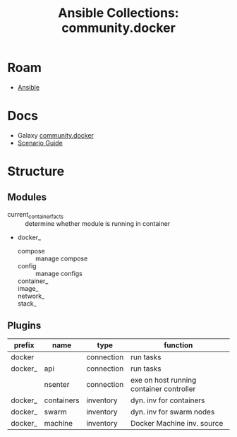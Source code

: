 :PROPERTIES:
:ID:       a474471b-5ae4-405e-8d1b-764f6aa08127
:END:
#+TITLE: Ansible Collections: community.docker
#+CATEGORY: slips
#+TAGS:
* Roam
+ [[id:28e75534-cb99-4273-9d74-d3e7ff3a0eaf][Ansible]]

* Docs
+ Galaxy [[https://docs.ansible.com/ansible/latest/collections/community/docker/index.html][community.docker]]
+ [[https://github.com/ansible-collections/community.docker/blob/main/docs/docsite/rst/scenario_guide.rst][Scenario Guide]]

* Structure

** Modules

+ current_container_facts :: determine whether module is running in container
+ docker_
  + compose :: manage compose
  + config :: manage configs
  + container_ ::
  + image_ ::
  + network_ ::
  + stack_ ::




** Plugins

|---------+------------+------------+------------------------------------------|
| prefix  | name       | type       | function                                 |
|---------+------------+------------+------------------------------------------|
| docker  |            | connection | run tasks                                |
| docker_ | api        | connection | run tasks                                |
|         | nsenter    | connection | exe on host running container controller |
|---------+------------+------------+------------------------------------------|
| docker_ | containers | inventory  | dyn. inv for containers                  |
| docker_ | swarm      | inventory  | dyn. inv for swarm nodes                 |
| docker_ | machine    | inventory  | Docker Machine inv. source               |
|---------+------------+------------+------------------------------------------|
